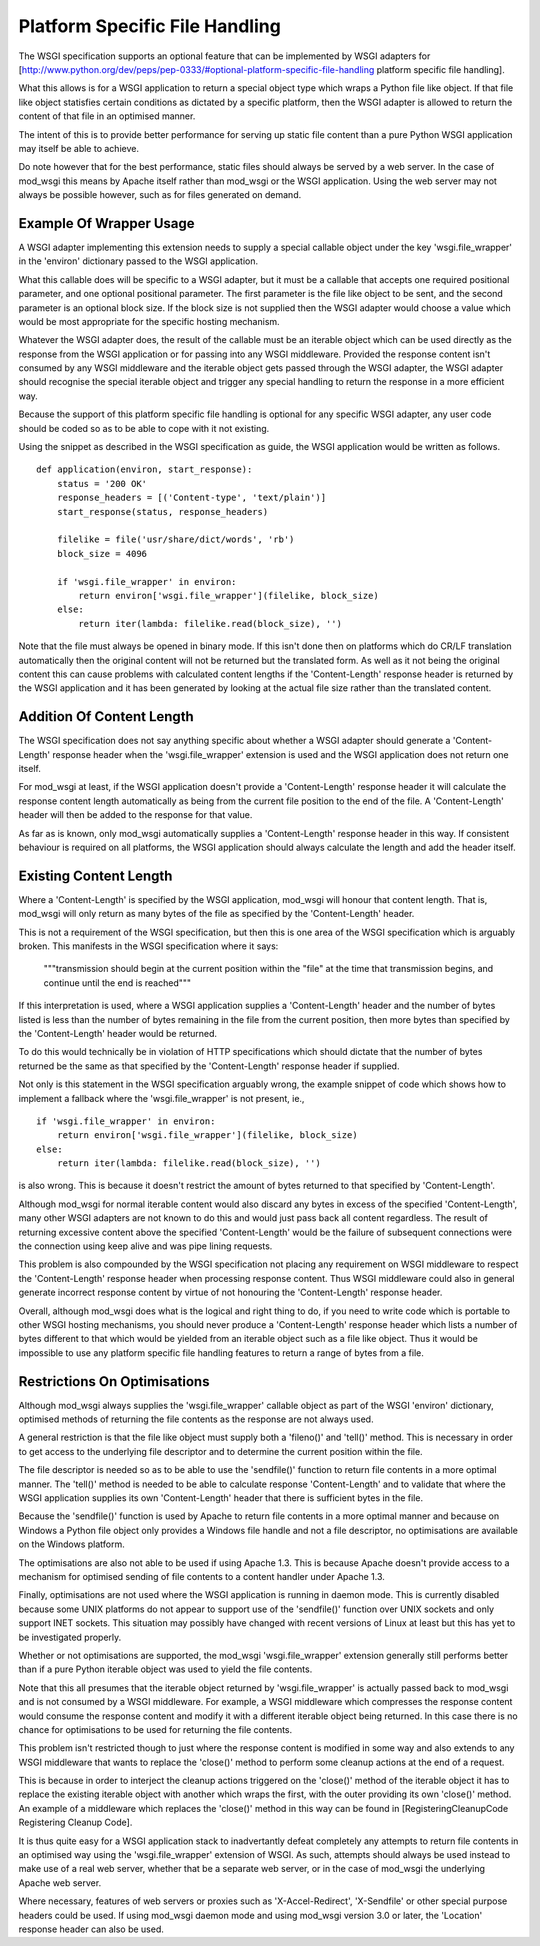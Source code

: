 

===============================
Platform Specific File Handling
===============================

The WSGI specification supports an optional feature that can be implemented
by WSGI adapters for
[http://www.python.org/dev/peps/pep-0333/#optional-platform-specific-file-handling platform specific file handling].

What this allows is for a WSGI application to return a special object type
which wraps a Python file like object. If that file like object statisfies
certain conditions as dictated by a specific platform, then the WSGI
adapter is allowed to return the content of that file in an optimised
manner.

The intent of this is to provide better performance for serving up static
file content than a pure Python WSGI application may itself be able to
achieve.

Do note however that for the best performance, static files should always
be served by a web server. In the case of mod_wsgi this means by Apache
itself rather than mod_wsgi or the WSGI application. Using the web server
may not always be possible however, such as for files generated on demand.

Example Of Wrapper Usage
------------------------

A WSGI adapter implementing this extension needs to supply a special
callable object under the key 'wsgi.file_wrapper' in the 'environ'
dictionary passed to the WSGI application.

What this callable does will be specific to a WSGI adapter, but it must be
a callable that accepts one required positional parameter, and one optional
positional parameter. The first parameter is the file like object to be
sent, and the second parameter is an optional block size. If the block size
is not supplied then the WSGI adapter would choose a value which would be
most appropriate for the specific hosting mechanism.

Whatever the WSGI adapter does, the result of the callable must be an
iterable object which can be used directly as the response from the WSGI
application or for passing into any WSGI middleware. Provided the response
content isn't consumed by any WSGI middleware and the iterable object gets
passed through the WSGI adapter, the WSGI adapter should recognise the
special iterable object and trigger any special handling to return the
response in a more efficient way.

Because the support of this platform specific file handling is optional for
any specific WSGI adapter, any user code should be coded so as to be able
to cope with it not existing.

Using the snippet as described in the WSGI specification as guide, the
WSGI application would be written as follows.

::

    def application(environ, start_response):
        status = '200 OK'
        response_headers = [('Content-type', 'text/plain')]
        start_response(status, response_headers)
    
        filelike = file('usr/share/dict/words', 'rb')
        block_size = 4096
    
        if 'wsgi.file_wrapper' in environ:
    	    return environ['wsgi.file_wrapper'](filelike, block_size)
        else:
            return iter(lambda: filelike.read(block_size), '')


Note that the file must always be opened in binary mode. If this isn't done
then on platforms which do CR/LF translation automatically then the
original content will not be returned but the translated form. As well as
it not being the original content this can cause problems with calculated
content lengths if the 'Content-Length' response header is returned by the
WSGI application and it has been generated by looking at the actual file
size rather than the translated content.

Addition Of Content Length
--------------------------

The WSGI specification does not say anything specific about whether a WSGI
adapter should generate a 'Content-Length' response header when the
'wsgi.file_wrapper' extension is used and the WSGI application does not
return one itself.

For mod_wsgi at least, if the WSGI application doesn't provide a
'Content-Length' response header it will calculate the response content
length automatically as being from the current file position to the end of
the file. A 'Content-Length' header will then be added to the response
for that value.

As far as is known, only mod_wsgi automatically supplies a 'Content-Length'
response header in this way. If consistent behaviour is required on all
platforms, the WSGI application should always calculate the length and add
the header itself.

Existing Content Length
-----------------------

Where a 'Content-Length' is specified by the WSGI application, mod_wsgi
will honour that content length. That is, mod_wsgi will only return as many
bytes of the file as specified by the 'Content-Length' header.

This is not a requirement of the WSGI specification, but then this is one
area of the WSGI specification which is arguably broken. This manifests in
the WSGI specification where it says:

  """transmission should begin at the current position within the "file"
  at the time that transmission begins, and continue until the end is
  reached"""

If this interpretation is used, where a WSGI application supplies a
'Content-Length' header and the number of bytes listed is less than the
number of bytes remaining in the file from the current position, then more
bytes than specified by the 'Content-Length' header would be returned.

To do this would technically be in violation of HTTP specifications which
should dictate that the number of bytes returned be the same as that
specified by the 'Content-Length' response header if supplied.

Not only is this statement in the WSGI specification arguably wrong, the
example snippet of code which shows how to implement a fallback where the
'wsgi.file_wrapper' is not present, ie.,

::

    if 'wsgi.file_wrapper' in environ:
        return environ['wsgi.file_wrapper'](filelike, block_size)
    else:
        return iter(lambda: filelike.read(block_size), '')


is also wrong. This is because it doesn't restrict the amount of bytes
returned to that specified by 'Content-Length'.

Although mod_wsgi for normal iterable content would also discard any bytes
in excess of the specified 'Content-Length', many other WSGI adapters are
not known to do this and would just pass back all content regardless. The
result of returning excessive content above the specified 'Content-Length'
would be the failure of subsequent connections were the connection using
keep alive and was pipe lining requests.

This problem is also compounded by the WSGI specification not placing any
requirement on WSGI middleware to respect the 'Content-Length' response
header when processing response content. Thus WSGI middleware could also
in general generate incorrect response content by virtue of not honouring
the 'Content-Length' response header.

Overall, although mod_wsgi does what is the logical and right thing to do,
if you need to write code which is portable to other WSGI hosting mechanisms,
you should never produce a 'Content-Length' response header which lists a
number of bytes different to that which would be yielded from an iterable
object such as a file like object. Thus it would be impossible to use any
platform specific file handling features to return a range of bytes from a
file.

Restrictions On Optimisations
-----------------------------

Although mod_wsgi always supplies the 'wsgi.file_wrapper' callable object as
part of the WSGI 'environ' dictionary, optimised methods of returning the
file contents as the response are not always used.

A general restriction is that the file like object must supply both a
'fileno()' and 'tell()' method. This is necessary in order to get access to
the underlying file descriptor and to determine the current position within
the file.

The file descriptor is needed so as to be able to use the 'sendfile()'
function to return file contents in a more optimal manner. The 'tell()'
method is needed to be able to calculate response 'Content-Length' and to
validate that where the WSGI application supplies its own 'Content-Length'
header that there is sufficient bytes in the file.

Because the 'sendfile()' function is used by Apache to return file contents
in a more optimal manner and because on Windows a Python file object only
provides a Windows file handle and not a file descriptor, no optimisations
are available on the Windows platform.

The optimisations are also not able to be used if using Apache 1.3. This is
because Apache doesn't provide access to a mechanism for optimised sending
of file contents to a content handler under Apache 1.3.

Finally, optimisations are not used where the WSGI application is running in
daemon mode. This is currently disabled because some UNIX platforms do not
appear to support use of the 'sendfile()' function over UNIX sockets and only
support INET sockets. This situation may possibly have changed with recent
versions of Linux at least but this has yet to be investigated properly.

Whether or not optimisations are supported, the mod_wsgi 'wsgi.file_wrapper'
extension generally still performs better than if a pure Python iterable
object was used to yield the file contents.

Note that this all presumes that the iterable object returned by
'wsgi.file_wrapper' is actually passed back to mod_wsgi and is not consumed
by a WSGI middleware. For example, a WSGI middleware which compresses the
response content would consume the response content and modify it with a
different iterable object being returned. In this case there is no chance
for optimisations to be used for returning the file contents.

This problem isn't restricted though to just where the response content is
modified in some way and also extends to any WSGI middleware that wants to
replace the 'close()' method to perform some cleanup actions at the end of
a request.

This is because in order to interject the cleanup actions triggered on the
'close()' method of the iterable object it has to replace the existing
iterable object with another which wraps the first, with the outer
providing its own 'close()' method. An example of a middleware which
replaces the 'close()' method in this way can be found in
[RegisteringCleanupCode Registering Cleanup Code].

It is thus quite easy for a WSGI application stack to inadvertantly defeat
completely any attempts to return file contents in an optimised way using
the 'wsgi.file_wrapper' extension of WSGI. As such, attempts should always
be used instead to make use of a real web server, whether that be a separate
web server, or in the case of mod_wsgi the underlying Apache web server.

Where necessary, features of web servers or proxies such as
'X-Accel-Redirect', 'X-Sendfile' or other special purpose headers could be
used. If using mod_wsgi daemon mode and using mod_wsgi version 3.0 or later,
the 'Location' response header can also be used.

